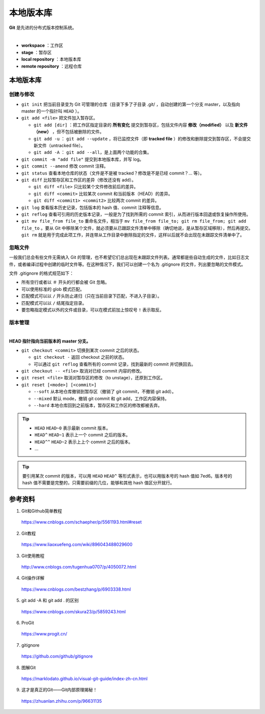 本地版本库
===========

**Git** 是先进的分布式版本控制系统。

.. image:: ./01_git-operations.png
    :width: 700px
    :alt: 图片来源：http://blog.podrezo.com/git-introduction-for-cvssvntfs-users/
    :align: center
    :target: http://blog.podrezo.com/git-introduction-for-cvssvntfs-users

|

- **workspace** ：工作区

- **stage** ：暂存区

- **local repository** ：本地版本库

- **remote repository** ：远程仓库


本地版本库
------------

创建与修改
^^^^^^^^^^^^^^^^

- ``git init`` 把当前目录变为 Git 可管理的仓库（目录下多了子目录 .git/ ，自动创建的第一个分支 master，以及指向 master 的一个指针叫 ``HEAD`` ）。

  .. code-block:: text
    :linenos:

    $ tree .git
    .git
    ├── HEAD
    ├── config
    ├── description
    ├── hooks
    │   ├── applypatch-msg.sample
    │   ├── commit-msg.sample
    │   ├── fsmonitor-watchman.sample
    │   ├── post-update.sample
    │   ├── pre-applypatch.sample
    │   ├── pre-commit.sample
    │   ├── pre-merge-commit.sample
    │   ├── pre-push.sample
    │   ├── pre-rebase.sample
    │   ├── pre-receive.sample
    │   ├── prepare-commit-msg.sample
    │   ├── push-to-checkout.sample
    │   └── update.sample
    ├── info
    │   └── exclude
    ├── objects
    │   ├── info
    │   └── pack
    └── refs
        ├── heads
        └── tags

- ``git add <file>`` 把文件加入暂存区。

  - ``git add [dir]`` ：把工作区指定目录的 **所有变化** 提交到暂存区，包括文件内容 **修改（modified）** 以及 **新文件（new）** ，但不包括被删除的文件。

  - ``git add -u`` ： ``git add --update`` ，将已监控文件（即 **tracked file** ）的修改和删除提交到暂存区，不会提交新文件（untracked file）。

  - ``git add -A`` ： ``git add --all``，是上面两个功能的合集。

- ``git commit -m "add file"``  提交到本地版本库，并写 log。

- ``git commit --amend`` 修改 commit 注释。

- ``git status`` 查看本地仓库的状态（文件是不是被 tracked？修改是不是已经 commit？... 等）。

- ``git diff`` 比较暂存区和工作区的差异（修改还没有 add）。
  
  - ``git diff <file>`` 只比较某个文件修改前后的差异。
  - ``git diff <commit>`` 比较某次 commit 和当前版本（HEAD）的差异。
  - ``git diff <commit1> <commit2>`` 比较两次 commit 的差异。

- ``git log`` 查看版本历史记录，包括版本的 hash 值、commit 注释等信息。

- ``git reflog`` 查看可引用的历史版本记录，一般是为了找到所需的 commit 索引，从而进行版本回退或恢复操作所使用。

  .. code-block:: text
    :linenos:

    $ git reflog
    41c873a (HEAD -> master) HEAD@{0}: commit: update b
    3e2b7f2 HEAD@{1}: reset: moving to HEAD
    3e2b7f2 HEAD@{2}: commit: update out
    7ed6b16 HEAD@{3}: reset: moving to HEAD
    7ed6b16 HEAD@{4}: commit: add a
    8337301 HEAD@{5}: commit (initial): add readme

- ``git mv file_from file_to`` 重命名文件，相当于 ``mv file_from file_to; git rm file_from; git add file_to`` 。要从 Git 中移除某个文件，就必须要从已跟踪文件清单中移除（确切地说，是从暂存区域移除），然后再提交。 ``git rm`` 就是用于完成此项工作，并连带从工作目录中删除指定的文件，这样以后就不会出现在未跟踪文件清单中了。

忽略文件
^^^^^^^^^^^^^^^

一般我们总会有些文件无需纳入 Git 的管理，也不希望它们总出现在未跟踪文件列表。通常都是些自动生成的文件，比如日志文件，或者编译过程中创建的临时文件等。在这种情况下，我们可以创建一个名为 .gitignore 的文件，列出要忽略的文件模式。

文件 .gitignore 的格式规范如下：

- 所有空行或者以 ``＃`` 开头的行都会被 Git 忽略。

- 可以使用标准的 glob 模式匹配。

- 匹配模式可以以 ``/`` 开头防止递归（只在当前目录下匹配，不进入子目录）。

- 匹配模式可以以 ``/`` 结尾指定目录。

- 要忽略指定模式以外的文件或目录，可以在模式前加上惊叹号 ``!`` 表示取反。

版本管理
^^^^^^^^^^^

.. image:: ./01_head.jpg
    :width: 500px
    :alt: 图片来源：https://www.liaoxuefeng.com/wiki/896043488029600/897271968352576
    :align: center
    :target: https://www.liaoxuefeng.com/wiki/896043488029600/897271968352576

|

**HEAD 指针指向当前版本的 master 分支。**

- ``git checkout <commit>`` 切换到某次 commit 之后的状态。

  - ``git checkout -`` 返回 checkout 之前的状态。

  - 可以通过 ``git reflog`` 查看所有的 commit 记录，找到最新的 commit 并切换回去。

- ``git checkout -- <file>`` 取消对已经 commit 内容的修改。

- ``git reset <file>`` 取消对暂存区的修改（to unstage），还原到工作区。

- ``git reset [<mode>] [<commit>]``

  - ``--soft`` 从本地仓库撤销到暂存区（撤销了 git commit，不撤销 git add）。
  - ``--mixed`` 默认 mode，撤销 git commit 和 git add，工作区内容保持。
  - ``--hard`` 本地仓库回到之前版本，暂存区和工作区的修改都被丢弃。

.. tip::

    - ``HEAD`` ``HEAD~0`` 表示最新 commit 版本。
    - ``HEAD^`` ``HEAD~1`` 表示上一个 commit 之后的版本。
    - ``HEAD^^`` ``HEAD~2`` 表示上上个 commit 之后的版本。
    - ...

.. tip::

    要引用某次 commit 的版本，可以用 ``HEAD`` ``HEAD^`` 等形式表示，也可以用版本号的 hash 值如 7ed6。版本号的 hash 值不需要是完整的，只需要前缀的几位，能够和其他 hash 值区分开就行。

参考资料
-----------

1. Git和Github简单教程

  https://www.cnblogs.com/schaepher/p/5561193.html#reset

2. Git教程

  https://www.liaoxuefeng.com/wiki/896043488029600

3. Git使用教程

  http://www.cnblogs.com/tugenhua0707/p/4050072.html

4. Git操作详解

  https://www.cnblogs.com/bestzhang/p/6903338.html

5. git add -A 和 git add . 的区别

  https://www.cnblogs.com/skura23/p/5859243.html

6. ProGit

  https://www.progit.cn/

7. gitignore

  https://github.com/github/gitignore

8. 图解Git

  https://marklodato.github.io/visual-git-guide/index-zh-cn.html

9. 这才是真正的Git——Git内部原理揭秘！

  https://zhuanlan.zhihu.com/p/96631135